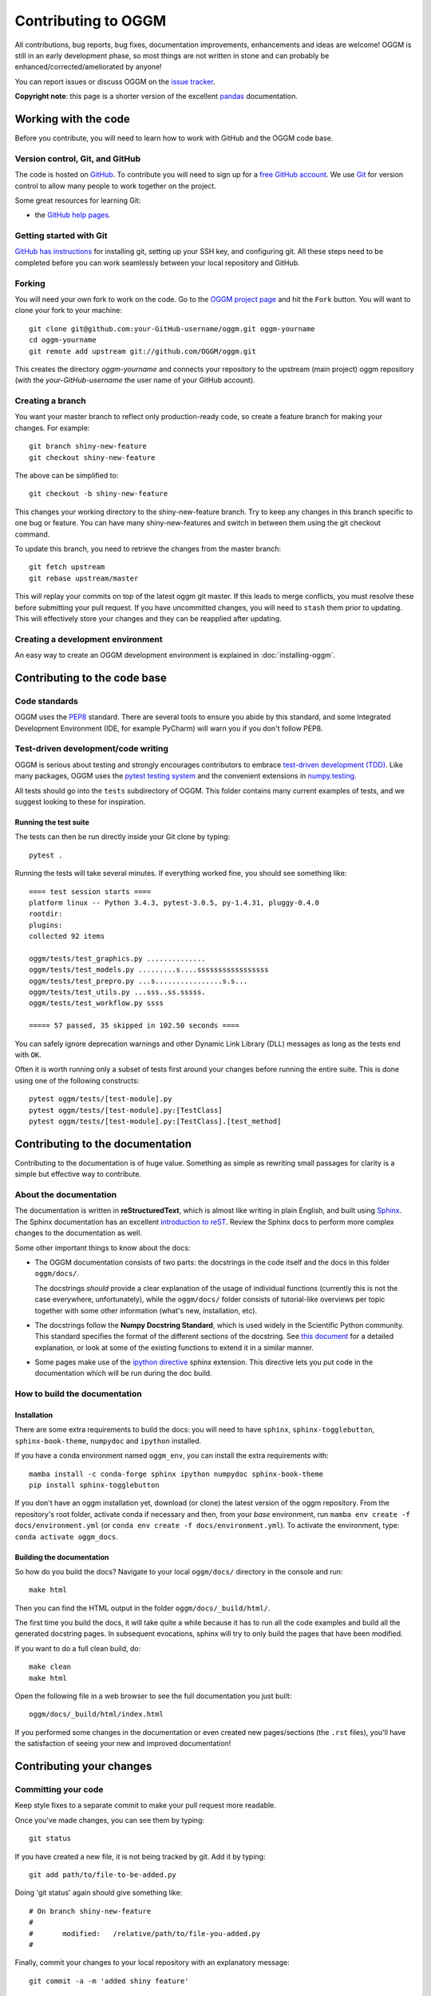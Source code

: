 ********************
Contributing to OGGM
********************

All contributions, bug reports, bug fixes, documentation improvements,
enhancements and ideas are welcome! OGGM is still in an early development phase,
so most things are not written in stone and can probably be
enhanced/corrected/ameliorated by anyone!

You can report issues or discuss OGGM on the
`issue tracker <https://github.com/OGGM/oggm/issues>`_.

**Copyright note**: this page is a shorter version of the excellent
`pandas <https://pandas.pydata.org/pandas-docs/stable/development/contributing.html>`_
documentation.

Working with the code
=====================

Before you contribute, you will need to learn how to work with
GitHub and the OGGM code base.

Version control, Git, and GitHub
--------------------------------

The code is hosted on `GitHub <https://github.com/OGGM/oggm>`_. To
contribute you will need to sign up for a `free GitHub account
<https://github.com/signup/free>`_. We use `Git <http://git-scm.com/>`_ for
version control to allow many people to work together on the project.

Some great resources for learning Git:

* the `GitHub help pages <http://help.github.com/>`_.

Getting started with Git
------------------------

`GitHub has instructions <http://help.github.com/set-up-git-redirect>`__ for
installing git, setting up your SSH key, and configuring git.
All these steps need to be completed before you can work seamlessly between
your local repository and GitHub.

Forking
-------

You will need your own fork to work on the code. Go to the `OGGM project
page <https://github.com/OGGM/oggm>`_ and hit the ``Fork`` button. You will
want to clone your fork to your machine::

    git clone git@github.com:your-GitHub-username/oggm.git oggm-yourname
    cd oggm-yourname
    git remote add upstream git://github.com/OGGM/oggm.git

This creates the directory `oggm-yourname` and connects your repository to
the upstream (main project) oggm repository (with the `your-GitHub-username`
the user name of your GitHub account).

Creating a branch
-----------------

You want your master branch to reflect only production-ready code, so create a
feature branch for making your changes. For example::

    git branch shiny-new-feature
    git checkout shiny-new-feature

The above can be simplified to::

    git checkout -b shiny-new-feature

This changes your working directory to the shiny-new-feature branch. Try to keep
any changes in this branch specific to one bug or feature.
You can have many shiny-new-features and switch in between them using the git
checkout command.

To update this branch, you need to retrieve the changes from the master branch::

    git fetch upstream
    git rebase upstream/master

This will replay your commits on top of the latest oggm git master. If this
leads to merge conflicts, you must resolve these before submitting your pull
request. If you have uncommitted changes, you will need to ``stash`` them prior
to updating. This will effectively store your changes and they can be reapplied
after updating.

.. _contributing.dev_env:

Creating a development environment
----------------------------------

An easy way to create an OGGM development environment is explained in
:doc:`installing-oggm`.


Contributing to the code base
=============================

Code standards
--------------

OGGM uses the `PEP8 <http://www.python.org/dev/peps/pep-0008/>`_ standard.
There are several tools to ensure you abide by this standard,
and some Integrated Development Environment (IDE, for example PyCharm)
will warn you if you don't follow PEP8.

Test-driven development/code writing
------------------------------------

OGGM is serious about testing and strongly encourages contributors to embrace
`test-driven development (TDD) <http://en.wikipedia.org/wiki/Test-driven_development>`_.
Like many packages, OGGM uses the `pytest testing system
<http://doc.pytest.org/en/latest/>`_
and the convenient
extensions in `numpy.testing
<http://docs.scipy.org/doc/numpy/reference/routines.testing.html>`_.


All tests should go into the ``tests`` subdirectory of OGGM.
This folder contains many current examples of tests, and we suggest looking to
these for inspiration.

Running the test suite
~~~~~~~~~~~~~~~~~~~~~~

The tests can then be run directly inside your Git clone by typing::

    pytest .

Running the tests will take several minutes. If everything worked fine, you
should see something like::

    ==== test session starts ====
    platform linux -- Python 3.4.3, pytest-3.0.5, py-1.4.31, pluggy-0.4.0
    rootdir:
    plugins:
    collected 92 items

    oggm/tests/test_graphics.py ..............
    oggm/tests/test_models.py .........s....sssssssssssssssss
    oggm/tests/test_prepro.py ...s................s.s...
    oggm/tests/test_utils.py ...sss..ss.sssss.
    oggm/tests/test_workflow.py ssss

    ===== 57 passed, 35 skipped in 102.50 seconds ====


You can safely ignore deprecation warnings and other
Dynamic Link Library (DLL) messages as long as
the tests end with ``OK``.

Often it is worth running only a subset of tests first around your changes
before running the entire suite.
This is done using one of the following constructs::

    pytest oggm/tests/[test-module].py
    pytest oggm/tests/[test-module].py:[TestClass]
    pytest oggm/tests/[test-module].py:[TestClass].[test_method]


Contributing to the documentation
=================================

Contributing to the documentation is of huge value. Something as simple as
rewriting small passages for clarity is a simple but effective way to
contribute.

About the documentation
-----------------------

The documentation is written in **reStructuredText**, which is almost like writing
in plain English, and built using `Sphinx <https://www.sphinx-doc.org/en/master>`_. The
Sphinx documentation has an excellent `introduction to reST
<https://www.sphinx-doc.org/en/master/usage/restructuredtext/index.html>`_.
Review the Sphinx docs to perform more
complex changes to the documentation as well.

Some other important things to know about the docs:

- The OGGM documentation consists of two parts: the docstrings in the code
  itself and the docs in this folder ``oggm/docs/``.

  The docstrings *should* provide a clear explanation of the usage of
  individual functions (currently this is not the case everywhere, unfortunately),
  while the ``oggm/docs/`` folder consists of tutorial-like
  overviews per topic together with some other information (what's new,
  installation, etc).

- The docstrings follow the **Numpy Docstring Standard**, which is used widely
  in the Scientific Python community. This standard specifies the format of
  the different sections of the docstring. See `this document
  <https://numpydoc.readthedocs.io/en/latest/format.html#docstring-standard>`_
  for a detailed explanation, or look at some of the existing functions to
  extend it in a similar manner.

- Some pages make use of the `ipython directive
  <http://matplotlib.org/sampledoc/ipython_directive.html>`_ sphinx extension.
  This directive lets you put code in the documentation which will be run
  during the doc build.


How to build the documentation
------------------------------

Installation
~~~~~~~~~~~~

There are some extra requirements to build the docs: you will need to
have ``sphinx``, ``sphinx-togglebutton``, ``sphinx-book-theme``, ``numpydoc``
and ``ipython`` installed.

If you have a conda environment named ``oggm_env``, you can install the extra
requirements with::

      mamba install -c conda-forge sphinx ipython numpydoc sphinx-book-theme
      pip install sphinx-togglebutton

If you don't have an oggm installation yet, download (or clone) the latest version
of the oggm repository.
From the repository's root folder, activate conda if necessary and then,
from your `base` environment, run ``mamba env create -f docs/environment.yml``
(or ``conda env create -f docs/environment.yml``). To activate the environment,
type: ``conda activate oggm_docs``.

Building the documentation
~~~~~~~~~~~~~~~~~~~~~~~~~~

So how do you build the docs? Navigate to your local
``oggm/docs/`` directory in the console and run::

    make html

Then you can find the HTML output in the folder ``oggm/docs/_build/html/``.

The first time you build the docs, it will take quite a while because it has to
run all the code examples and build all the generated docstring pages.
In subsequent evocations, sphinx will try to only build the pages that have
been modified.

If you want to do a full clean build, do::

    make clean
    make html

Open the following file in a web browser to see the full documentation you
just built::

    oggm/docs/_build/html/index.html

If you performed some changes in the documentation or even created new pages/sections (the ``.rst`` files),
you'll have the satisfaction of seeing your new and improved documentation!


Contributing your changes
=========================

Committing your code
--------------------

Keep style fixes to a separate commit to make your pull request more readable.

Once you've made changes, you can see them by typing::

    git status

If you have created a new file, it is not being tracked by git. Add it by typing::

    git add path/to/file-to-be-added.py

Doing 'git status' again should give something like::

    # On branch shiny-new-feature
    #
    #       modified:   /relative/path/to/file-you-added.py
    #

Finally, commit your changes to your local repository with an explanatory message::

    git commit -a -m 'added shiny feature'

You can make as many commits as you want before submitting your changes to OGGM,
but it is a good idea to keep your commits organised.

Pushing your changes
--------------------

When you want your changes to appear publicly on your GitHub page, push your
forked feature branch's commits::

    git push origin shiny-new-feature

Here ``origin`` is the default name given to your remote repository on GitHub.
You can see the remote repositories::

    git remote -v

If you added the upstream repository as described above you will see something
like::

    origin  git@github.com:yourname/oggm.git (fetch)
    origin  git@github.com:yourname/oggm.git (push)
    upstream        git://github.com/OGGM/oggm.git (fetch)
    upstream        git://github.com/OGGM/oggm.git (push)

Now your code is on GitHub, but it is not yet a part of the OGGM project.
For that to happen, a pull request needs to be submitted on GitHub.

Review your code
----------------

When you're ready to ask for a code review, file a pull request. Before you do, once
again make sure that you have followed all the guidelines outlined in this document
regarding code style, tests, and documentation. You should also
double check your branch changes against the branch it was based on:

#. Navigate to your repository on GitHub -- ``github.com/your-GitHub-user-name/oggm``
#. Click on ``Branches``
#. Click on the ``Compare`` button for your feature branch
#. Select the ``base`` and ``compare`` branches, if necessary. This will be ``master`` and
   ``shiny-new-feature``, respectively.

Finally, make the pull request
------------------------------

If everything looks good, you are ready to make a pull request.  A pull request is how
code from a local repository becomes available to the GitHub community and can be looked
at and eventually merged into the master version.  This pull request and its associated
changes will eventually be committed to the master branch and available in the next
release.  To submit a pull request:

#. Navigate to your repository on GitHub
#. Click on the ``Pull Request`` button
#. You can then click on ``Commits`` and ``Files Changed`` to make sure everything looks
   okay one last time
#. Write a description of your changes in the ``Preview Discussion`` tab
#. Click ``Send Pull Request``.

This request then goes to the repository maintainers, and they will review
the code. If you need to make more changes, you can make them in
your branch, push them to GitHub, and the pull request will be automatically
updated.  Pushing them to GitHub again is done by::

    git push -f origin shiny-new-feature

This will automatically update your pull request with the latest code.


Delete your merged branch (optional)
------------------------------------

Once your feature branch is accepted into upstream, you'll probably want to get rid of
the branch. First, merge upstream master into your branch so git knows it is safe to
delete your branch::

    git fetch upstream
    git checkout master
    git merge upstream/master

Then you can just do::

    git branch -d shiny-new-feature

Make sure you use a lower-case ``-d``, or else git won't warn you if your feature
branch has not actually been merged.

The branch will still exist on GitHub, so to delete it there do::

    git push origin --delete shiny-new-feature

